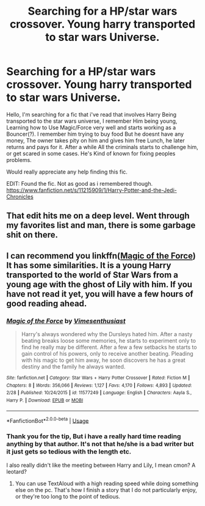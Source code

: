 #+TITLE: Searching for a HP/star wars crossover. Young harry transported to star wars Universe.

* Searching for a HP/star wars crossover. Young harry transported to star wars Universe.
:PROPERTIES:
:Author: RalphieWz
:Score: 14
:DateUnix: 1530872094.0
:DateShort: 2018-Jul-06
:FlairText: Fic Search
:END:
Hello, I'm searching for a fic that i've read that involves Harry Being transported to the star wars universe, I remember Him being young, Learning how to Use Magic/Force very well and starts working as a Bouncer(?). I remember him trying to buy food But he doesnt have any money, The owner takes pity on him and gives him free Lunch, he later returns and pays for it. After a while All the criminals starts to challenge him, or get scared in some cases. He's Kind of known for fixing peoples problems.

Would really appreciate any help finding this fic.

EDIT: Found the fic. Not as good as i remembered though. [[https://www.fanfiction.net/s/11215909/1/Harry-Potter-and-the-Jedi-Chronicles]]


** That edit hits me on a deep level. Went through my favorites list and man, there is some garbage shit on there.
:PROPERTIES:
:Author: moralfaq
:Score: 2
:DateUnix: 1530917657.0
:DateShort: 2018-Jul-07
:END:


** I can recommend you linkffn([[https://www.fanfiction.net/s/11577249/1/Magic-of-the-Force][Magic of the Force]]) It has some similarities. It is a young Harry transported to the world of Star Wars from a young age with the ghost of Lily with him. If you have not read it yet, you will have a few hours of good reading ahead.
:PROPERTIES:
:Author: ElDaniWar
:Score: 1
:DateUnix: 1530907981.0
:DateShort: 2018-Jul-07
:END:

*** [[https://www.fanfiction.net/s/11577249/1/][*/Magic of the Force/*]] by [[https://www.fanfiction.net/u/4785338/Vimesenthusiast][/Vimesenthusiast/]]

#+begin_quote
  Harry's always wondered why the Dursleys hated him. After a nasty beating breaks loose some memories, he starts to experiment only to find he really may be different. After a few a few setbacks he starts to gain control of his powers, only to receive another beating. Pleading with his magic to get him away, he soon discovers he has a great destiny and the family he always wanted.
#+end_quote

^{/Site/:} ^{fanfiction.net} ^{*|*} ^{/Category/:} ^{Star} ^{Wars} ^{+} ^{Harry} ^{Potter} ^{Crossover} ^{*|*} ^{/Rated/:} ^{Fiction} ^{M} ^{*|*} ^{/Chapters/:} ^{8} ^{*|*} ^{/Words/:} ^{356,066} ^{*|*} ^{/Reviews/:} ^{1,127} ^{*|*} ^{/Favs/:} ^{4,170} ^{*|*} ^{/Follows/:} ^{4,893} ^{*|*} ^{/Updated/:} ^{2/28} ^{*|*} ^{/Published/:} ^{10/24/2015} ^{*|*} ^{/id/:} ^{11577249} ^{*|*} ^{/Language/:} ^{English} ^{*|*} ^{/Characters/:} ^{Aayla} ^{S.,} ^{Harry} ^{P.} ^{*|*} ^{/Download/:} ^{[[http://www.ff2ebook.com/old/ffn-bot/index.php?id=11577249&source=ff&filetype=epub][EPUB]]} ^{or} ^{[[http://www.ff2ebook.com/old/ffn-bot/index.php?id=11577249&source=ff&filetype=mobi][MOBI]]}

--------------

*FanfictionBot*^{2.0.0-beta} | [[https://github.com/tusing/reddit-ffn-bot/wiki/Usage][Usage]]
:PROPERTIES:
:Author: FanfictionBot
:Score: 1
:DateUnix: 1530907997.0
:DateShort: 2018-Jul-07
:END:


*** Thank you for the tip, But i have a really hard time reading anything by that author. It's not that he/she is a bad writer but it just gets so tedious with the length etc.

I also really didn't like the meeting between Harry and Lily, I mean cmon? A leotard?
:PROPERTIES:
:Author: RalphieWz
:Score: 1
:DateUnix: 1531044919.0
:DateShort: 2018-Jul-08
:END:

**** You can use TextAloud with a high reading speed while doing something else on the pc. That's how I finish a story that I do not particularly enjoy, or they're too long to the point of tedious.
:PROPERTIES:
:Author: ElDaniWar
:Score: 1
:DateUnix: 1531102996.0
:DateShort: 2018-Jul-09
:END:

